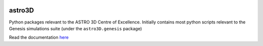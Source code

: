 |TRAVIS|

astro3D
========
Python packages relevant to the ASTRO 3D Centre of Excellence. Initially
contains most python scripts relevant to the Genesis simulations suite (under
the ``astro3D.genesis`` package)


.. |TRAVIS| image:: https://travis-ci.org/manodeep/genesis.svg?branch=master
  :target: https://travis-ci.org/manodeep/genesis


Read the documentation `here <https://astro3d.readthedocs.io/en/treefrog_converter/index.html>`_

